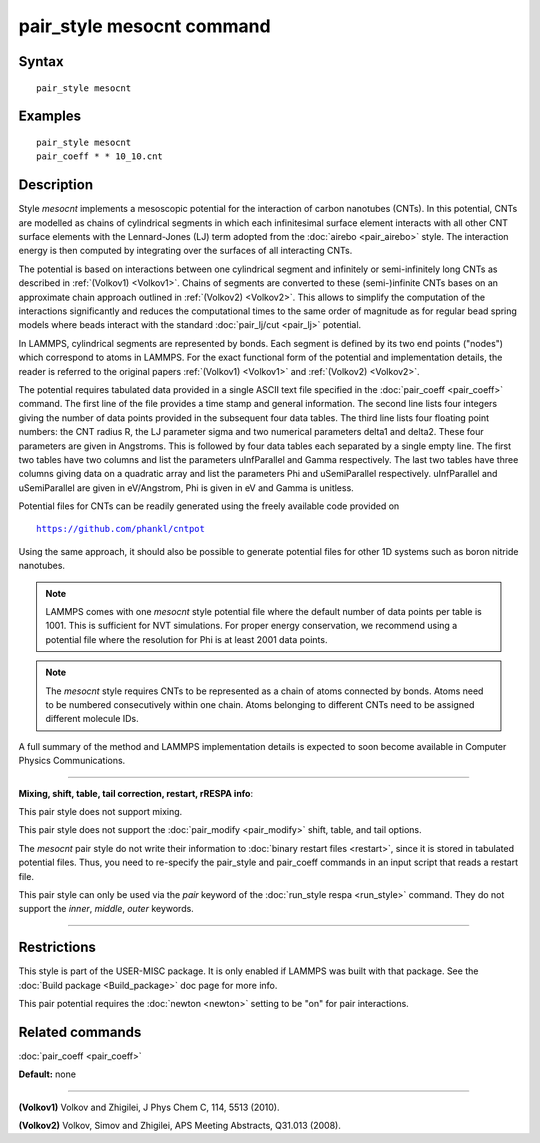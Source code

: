 .. index:: pair\_style mesocnt

pair\_style mesocnt command
===========================

Syntax
""""""


.. parsed-literal::

   pair_style mesocnt

Examples
""""""""


.. parsed-literal::

   pair_style mesocnt
   pair_coeff \* \* 10_10.cnt

Description
"""""""""""

Style *mesocnt* implements a mesoscopic potential
for the interaction of carbon nanotubes (CNTs). In this potential,
CNTs are modelled as chains of cylindrical segments in which
each infinitesimal surface element interacts with all other
CNT surface elements with the Lennard-Jones (LJ) term adopted from
the :doc:`airebo <pair_airebo>` style. The interaction energy
is then computed by integrating over the surfaces of all interacting
CNTs.

The potential is based on interactions between one cylindrical
segment and infinitely or semi-infinitely long CNTs as described
in :ref:`(Volkov1) <Volkov1>`. Chains of segments are
converted to these (semi-)infinite CNTs bases on an approximate
chain approach outlined in :ref:`(Volkov2) <Volkov2>`.
This allows to simplify the computation of the interactions
significantly and reduces the computational times to the
same order of magnitude as for regular bead spring models
where beads interact with the standard :doc:`pair_lj/cut <pair_lj>`
potential.

In LAMMPS, cylindrical segments are represented by bonds. Each
segment is defined by its two end points ("nodes") which correspond
to atoms in LAMMPS. For the exact functional form of the potential
and implementation details, the reader is referred to the 
original papers :ref:`(Volkov1) <Volkov1>` and 
:ref:`(Volkov2) <Volkov2>`.

The potential requires tabulated data provided in a single ASCII 
text file specified in the :doc:`pair_coeff <pair_coeff>` command. 
The first line of the file provides a time stamp and
general information. The second line lists four integers giving
the number of data points provided in the subsequent four
data tables. The third line lists four floating point numbers: 
the CNT radius R, the LJ parameter sigma and two numerical 
parameters delta1 and delta2. These four parameters are given
in Angstroms. This is followed by four data tables each separated
by a single empty line. The first two tables have two columns
and list the parameters uInfParallel and Gamma respectively.
The last two tables have three columns giving data on a quadratic
array and list the parameters Phi and uSemiParallel respectively.
uInfParallel and uSemiParallel are given in eV/Angstrom, Phi is
given in eV and Gamma is unitless.

Potential files for CNTs can be readily generated using the freely 
available code provided on

.. parsed-literal::
  
   https://github.com/phankl/cntpot

Using the same approach, it should also be possible to
generate potential files for other 1D systems such as
boron nitride nanotubes.

.. note::

   LAMMPS comes with one *mesocnt* style potential file
   where the default number of data points per table is 1001.
   This is sufficient for NVT simulations. For proper energy
   conservation, we recommend using a potential file where
   the resolution for Phi is at least 2001 data points.

.. note::

   The *mesocnt* style requires CNTs to be represented
   as a chain of atoms connected by bonds. Atoms need
   to be numbered consecutively within one chain. 
   Atoms belonging to different CNTs need to be assigned
   different molecule IDs.

A full summary of the method and LAMMPS implementation details
is expected to soon become available in Computer Physics
Communications.


----------


**Mixing, shift, table, tail correction, restart, rRESPA info**\ :

This pair style does not support mixing.

This pair style does not support the :doc:`pair_modify <pair_modify>`
shift, table, and tail options.

The *mesocnt* pair style do not write their information to :doc:`binary restart files <restart>`, 
since it is stored in tabulated potential files.
Thus, you need to re-specify the pair\_style and pair\_coeff commands in
an input script that reads a restart file.

This pair style can only be used via the *pair* keyword of the
:doc:`run_style respa <run_style>` command.  They do not support the
*inner*\ , *middle*\ , *outer* keywords.


----------


Restrictions
""""""""""""


This style is part of the USER-MISC package.  It is only
enabled if LAMMPS was built with that package.  See the :doc:`Build package <Build_package>` doc page for more info.

This pair potential requires the :doc:`newton <newton>` setting to be
"on" for pair interactions.

Related commands
""""""""""""""""

:doc:`pair_coeff <pair_coeff>`

**Default:** none


----------


.. _Volkov1:



**(Volkov1)** Volkov and Zhigilei, J Phys Chem C, 114, 5513 (2010).

.. _Volkov2:



**(Volkov2)** Volkov, Simov and Zhigilei, APS Meeting Abstracts, 
Q31.013 (2008).


.. _lws: http://lammps.sandia.gov
.. _ld: Manual.html
.. _lc: Commands_all.html
